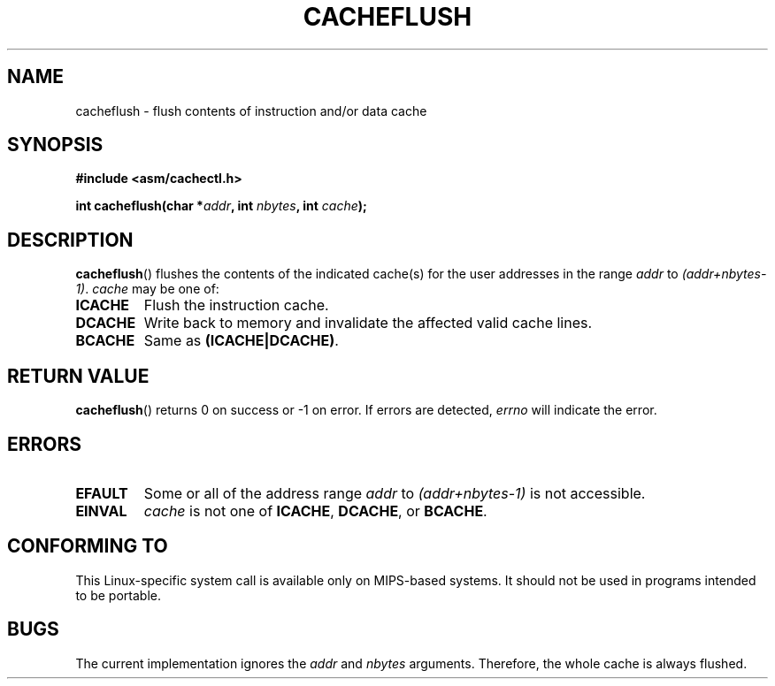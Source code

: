 .\" Written by Ralf Baechle (ralf@waldorf-gmbh.de),
.\" Copyright (c) 1994, 1995 Waldorf GMBH
.\"
.\" %%%LICENSE_START(GPLv2+_DOC_FULL)
.\" This is free documentation; you can redistribute it and/or
.\" modify it under the terms of the GNU General Public License as
.\" published by the Free Software Foundation; either version 2 of
.\" the License, or (at your option) any later version.
.\"
.\" The GNU General Public License's references to "object code"
.\" and "executables" are to be interpreted as the output of any
.\" document formatting or typesetting system, including
.\" intermediate and printed output.
.\"
.\" This manual is distributed in the hope that it will be useful,
.\" but WITHOUT ANY WARRANTY; without even the implied warranty of
.\" MERCHANTABILITY or FITNESS FOR A PARTICULAR PURPOSE.  See the
.\" GNU General Public License for more details.
.\"
.\" You should have received a copy of the GNU General Public
.\" License along with this manual; if not, see
.\" <http://www.gnu.org/licenses/>.
.\" %%%LICENSE_END
.\"
.TH CACHEFLUSH 2 2007-05-26 "Linux" "Linux Programmer's Manual"
.SH NAME
cacheflush \- flush contents of instruction and/or data cache
.SH SYNOPSIS
.nf
.B #include <asm/cachectl.h>
.sp
.BI "int cacheflush(char *" addr ", int "nbytes ", int "cache );
.fi
.SH DESCRIPTION
.BR cacheflush ()
flushes the contents of the indicated cache(s) for the
user addresses in the range
.I addr
to
.IR (addr+nbytes-1) .
.I cache
may be one of:
.TP
.B ICACHE
Flush the instruction cache.
.TP
.B DCACHE
Write back to memory and invalidate the affected valid cache lines.
.TP
.B BCACHE
Same as
.BR (ICACHE|DCACHE) .
.SH RETURN VALUE
.BR cacheflush ()
returns 0 on success or \-1 on error.
If errors are detected,
.I errno
will indicate the error.
.SH ERRORS
.TP
.B EFAULT
Some or all of the address range
.I addr
to
.I (addr+nbytes-1)
is not accessible.
.TP
.B EINVAL
.I cache
is not one of
.BR ICACHE ,
.BR DCACHE ,
or
.BR BCACHE .
.SH CONFORMING TO
This Linux-specific system call is available only on MIPS-based systems.
.\" FIXME This system call was only on MIPS back in 1.2 days, but
.\" by now it is on a number of other architectures (but not i386).
.\" Investigate the details and update this page.
It should not be used in programs intended to be portable.
.\" Irix 6.5 appears to have a cacheflush() syscall -- mtk
.SH BUGS
The current implementation ignores the
.I addr
and
.I nbytes
arguments.
Therefore, the whole cache is always flushed.
